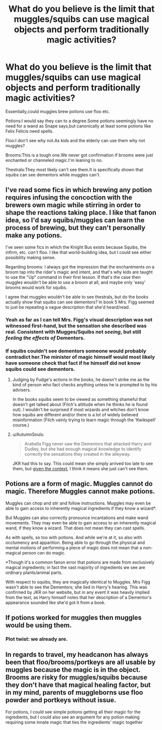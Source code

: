 #+TITLE: What do you believe is the limit that muggles/squibs can use magical objects and perform traditionally magic activities?

* What do you believe is the limit that muggles/squibs can use magical objects and perform traditionally magic activities?
:PROPERTIES:
:Score: 5
:DateUnix: 1549240783.0
:DateShort: 2019-Feb-04
:FlairText: Discussion
:END:
Essentially,could muggles brew potions use floo etc.

Potions:I would say they can to a degree.Some potions seemingly have no need for a wand as Snape says,but canonically at least some potions like Felix Felicis need spells.

Floo:I don't see why not.As kids and the elderly can use them why not muggles?

Brooms:This is a tough one.We never got confirmation if brooms were just enchanted or channeled magic.I'm leaning to no.

Thestrals:They most likely can't see them.It is specifically shown that squibs can see dementors while muggles can't.


** I've read some fics in which brewing any potion requires infusing the concoction with the brewers own magic while stirring in order to shape the reactions taking place. I like that fanon idea, so I'd say squibs/muggles can learn the process of brewing, but they can't personally make any potions.

I've seen some fics in which the Knight Bus exists because Squibs, the infirm, etc. /can't/ floo. I like that world-building idea, but I could see either possibility making sense.

Regarding brooms: I always got the impression that the enchantments on a broom tap into the rider's magic and intent, and that's why kids are taught to use the "Up" command in their first lesson. If that's the case then muggles wouldn't be able to use a broom at all, and maybe only 'easy' brooms would work for squibs.

I agree that muggles wouldn't be able to see thestrals, but do the books actually show that squibs can see dementors? In book 5 Mrs. Figg seemed to just be repeating a vague description that she'd heard/read.
:PROPERTIES:
:Author: chiruochiba
:Score: 14
:DateUnix: 1549243895.0
:DateShort: 2019-Feb-04
:END:

*** Yeah as far as I can tell Mrs. Figg's visual description was not witnessed first-hand, but the sensation she described was real. Consistent with Mugges/Squibs not /seeing/, but still /feeling the effects of/ Dementors.
:PROPERTIES:
:Author: EpicDaNoob
:Score: 4
:DateUnix: 1549294974.0
:DateShort: 2019-Feb-04
:END:


*** If squibs couldn't see dementors someone would probably contradict her.The minister of magic himself would most likely have someone check that fact if he himself did not know squibs could see dementors.
:PROPERTIES:
:Score: 0
:DateUnix: 1549244089.0
:DateShort: 2019-Feb-04
:END:

**** Judging by Fudge's actions in the books, he doesn't strike me as the kind of person who fact checks anything unless he is prompted to by his advisers.

In the books squibs seem to be viewed as something shameful that doesn't get talked about (Filch's attitude when he thinks he is found out). I wouldn't be surprised if most wizards and witches don't know how squibs are different and/or there is a lot of widely believed misinformation (Filch vainly trying to learn magic through the 'Kwikspell' course.)
:PROPERTIES:
:Author: chiruochiba
:Score: 9
:DateUnix: 1549252594.0
:DateShort: 2019-Feb-04
:END:


**** u/AutumnSouls:
#+begin_quote
  Arabella Figg never saw the Dementors that attacked Harry and Dudley, but she had enough magical knowledge to identify correctly the sensations they created in the alleyway.
#+end_quote

JKR had this to say. This could mean she simply arrived too late to see them, but [[http://web.archive.org/web/20110713111531/http://www.jkrowling.com/textonly/en/extrastuff_view.cfm?id=19][given the context]], I think it means she just can't see them.
:PROPERTIES:
:Author: AutumnSouls
:Score: 0
:DateUnix: 1549293166.0
:DateShort: 2019-Feb-04
:END:


** Potions are a form of magic. Muggles cannot do magic. Therefore Muggles cannot make potions.

Muggles can chop and stir and follow instructions. Muggles may even be able to gain access to inherently magical ingredients if they know a wizard*.

But Muggles can also correctly pronounce incantations and make wand movements. They may even be able to gain access to an inherently magical wand, if they know a wizard. That does not mean they can cast spells.

As with spells, so too with potions. And while we're at it, so also with occlumency and apparition. Being able to go through the physical and mental motions of performing a piece of magic does not mean that a non-magical person can do magic.

*Though it's a common fanon error that potions are made from exclusively magical ingredients; in fact the vast majority of ingredients we see are ordinary plants/animal parts.

With respect to squibs, they are magically identical to Muggles. Mrs Figg wasn't able to see the Dementors; she lied in Harry's hearing. This was confirmed by JKR on her website, but in any event it was heavily implied from the text, as Harry himself notes that her description of a Dementor's appearance sounded like she'd got it from a book.
:PROPERTIES:
:Author: Taure
:Score: 14
:DateUnix: 1549263331.0
:DateShort: 2019-Feb-04
:END:


** If potions worked for muggles then muggles would be using them.
:PROPERTIES:
:Author: Electric999999
:Score: 6
:DateUnix: 1549258781.0
:DateShort: 2019-Feb-04
:END:

*** Plot twist: we already are.
:PROPERTIES:
:Author: disillusioned_ink
:Score: 1
:DateUnix: 1549329578.0
:DateShort: 2019-Feb-05
:END:


** In regards to travel, my headcanon has always been that floo/brooms/portkeys are all usable by muggles because the magic is in the object. Brooms are risky for muggles/squibs because they don't have that magical healing factor, but in my mind, parents of muggleborns use floo powder and portkeys without issue.

For potions, I could see simple potions getting all their magic for the ingredients, but I could also see an argument for any potion making requiring some innate magic that ties the ingredients' magic together
:PROPERTIES:
:Author: bgottfried91
:Score: 5
:DateUnix: 1549253438.0
:DateShort: 2019-Feb-04
:END:
